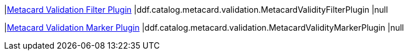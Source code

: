|<<ddf.catalog.metacard.validation.MetacardValidityFilterPlugin,Metacard Validation Filter Plugin>>
|ddf.catalog.metacard.validation.MetacardValidityFilterPlugin
|null

|<<ddf.catalog.metacard.validation.MetacardValidityMarkerPlugin,Metacard Validation Marker Plugin>>
|ddf.catalog.metacard.validation.MetacardValidityMarkerPlugin
|null

